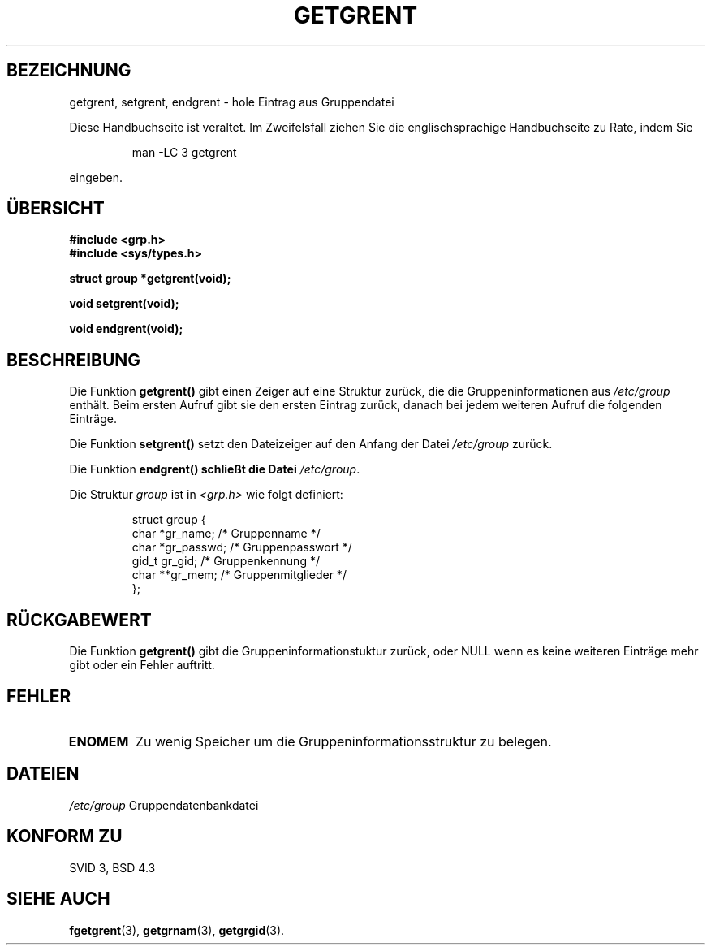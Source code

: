 .\" Copyright 1993 David Metcalfe (david@prism.demon.co.uk)
.\"
.\" Permission is granted to make and distribute verbatim copies of this
.\" manual provided the copyright notice and this permission notice are
.\" preserved on all copies.
.\"
.\" Permission is granted to copy and distribute modified versions of this
.\" manual under the conditions for verbatim copying, provided that the
.\" entire resulting derived work is distributed under the terms of a
.\" permission notice identical to this one
.\" 
.\" Since the Linux kernel and libraries are constantly changing, this
.\" manual page may be incorrect or out-of-date.  The author(s) assume no
.\" responsibility for errors or omissions, or for damages resulting from
.\" the use of the information contained herein.  The author(s) may not
.\" have taken the same level of care in the production of this manual,
.\" which is licensed free of charge, as they might when working
.\" professionally.
.\" 
.\" Formatted or processed versions of this manual, if unaccompanied by
.\" the source, must acknowledge the copyright and authors of this work.
.\"
.\" References consulted:
.\"     Linux libc source code
.\"     Lewine's _POSIX Programmer's Guide_ (O'Reilly & Associates, 1991)
.\"     386BSD man pages
.\" Modified Sat Jul 24 19:29:54 1993 by Rik Faith (faith@cs.unc.edu)
.\" Translated to German Thu Oct 31 1996 by Patrick Rother <krd@gulu.net>
.\"
.TH GETGRENT 3  "31. Oktober 1996" "GNU" "Bibliotheksfunktionen"
.SH BEZEICHNUNG
getgrent, setgrent, endgrent \- hole Eintrag aus Gruppendatei
.PP
Diese Handbuchseite ist veraltet. Im Zweifelsfall ziehen Sie
die englischsprachige Handbuchseite zu Rate, indem Sie
.IP
man -LC 3 getgrent
.PP
eingeben.
.SH ÜBERSICHT
.nf
.B #include <grp.h>
.B #include <sys/types.h>
.sp
.B struct group *getgrent(void);
.sp
.B void setgrent(void);
.sp
.B void endgrent(void);
.fi
.SH BESCHREIBUNG
Die Funktion
.B getgrent()
gibt einen Zeiger auf eine Struktur zurück, die die Gruppeninformationen aus
.I /etc/group
enthält.  Beim ersten Aufruf gibt sie den ersten Eintrag zurück, danach bei
jedem weiteren Aufruf die folgenden Einträge.
.PP
Die Funktion
.B setgrent()
setzt den Dateizeiger auf den Anfang der Datei
.I /etc/group
zurück.
.PP
Die Funktion
.B endgrent() schließt die Datei
.IR /etc/group .
.PP
Die Struktur
.I group
ist in
.I <grp.h>
wie folgt definiert:
.sp
.RS
.nf
.ta 8n 16n 32n
struct group {
        char    *gr_name;        /* Gruppenname */
        char    *gr_passwd;      /* Gruppenpasswort */
        gid_t   gr_gid;          /* Gruppenkennung */
        char    **gr_mem;        /* Gruppenmitglieder */
};
.ta
.fi
.RE
.SH "RÜCKGABEWERT"
Die Funktion
.B getgrent()
gibt die Gruppeninformationstuktur zurück, oder NULL wenn es keine
weiteren Einträge mehr gibt oder ein Fehler auftritt.
.SH FEHLER
.TP
.B ENOMEM
Zu wenig Speicher um die Gruppeninformationsstruktur zu belegen.
.SH DATEIEN
.TF
.I /etc/group
Gruppendatenbankdatei
.fi
.SH "KONFORM ZU"
SVID 3, BSD 4.3
.SH "SIEHE AUCH"
.BR fgetgrent (3),
.BR getgrnam (3),
.BR getgrgid (3).

